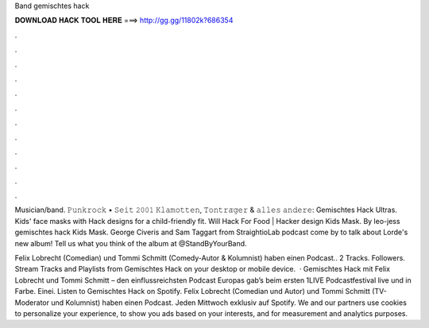 Band gemischtes hack



𝐃𝐎𝐖𝐍𝐋𝐎𝐀𝐃 𝐇𝐀𝐂𝐊 𝐓𝐎𝐎𝐋 𝐇𝐄𝐑𝐄 ===> http://gg.gg/11802k?686354



.



.



.



.



.



.



.



.



.



.



.



.

Musician/band. 𝙿𝚞𝚗𝚔𝚛𝚘𝚌𝚔 • 𝚂𝚎𝚒𝚝 𝟸𝟶𝟶𝟷 𝙺𝚕𝚊𝚖𝚘𝚝𝚝𝚎𝚗, 𝚃𝚘𝚗𝚝𝚛𝚊̈𝚐𝚎𝚛 & 𝚊𝚕𝚕𝚎𝚜 𝚊𝚗𝚍𝚎𝚛𝚎:  Gemischtes Hack Ultras. Kids' face masks with Hack designs for a child-friendly fit. Will Hack For Food | Hacker design Kids Mask. By leo-jess gemischtes hack Kids Mask. George Civeris and Sam Taggart from StraightioLab podcast come by to talk about Lorde's new album! Tell us what you think of the album at @StandByYourBand.

Felix Lobrecht (Comedian) und Tommi Schmitt (Comedy-Autor & Kolumnist) haben einen Podcast.. 2 Tracks. Followers. Stream Tracks and Playlists from Gemischtes Hack on your desktop or mobile device.  · Gemischtes Hack mit Felix Lobrecht und Tommi Schmitt – den einflussreichsten Podcast Europas gab’s beim ersten 1LIVE Podcastfestival live und in Farbe. Einei. Listen to Gemischtes Hack on Spotify. Felix Lobrecht (Comedian und Autor) und Tommi Schmitt (TV-Moderator und Kolumnist) haben einen Podcast. Jeden Mittwoch exklusiv auf Spotify. We and our partners use cookies to personalize your experience, to show you ads based on your interests, and for measurement and analytics purposes.
